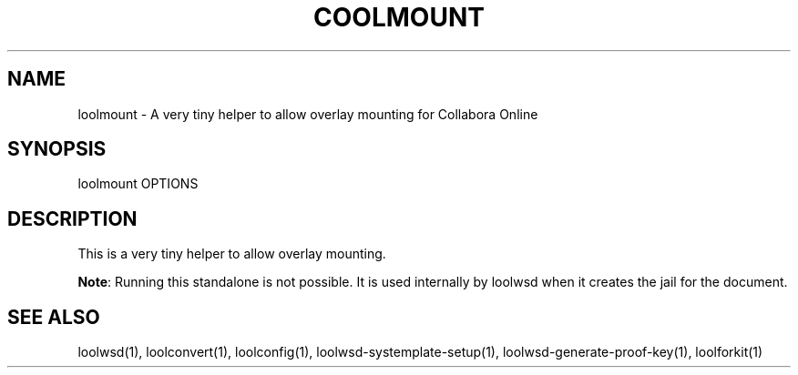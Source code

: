.TH COOLMOUNT "1" "May 2018" "loolmount " "User Commands"
.SH NAME
loolmount \- A very tiny helper to allow overlay mounting for Collabora Online
.SH SYNOPSIS
loolmount OPTIONS
.SH DESCRIPTION
This is a very tiny helper to allow overlay mounting.
.PP
\fBNote\fR: Running this standalone is not possible. It is used internally by loolwsd when it creates the jail for the document.
.SH "SEE ALSO"
loolwsd(1), loolconvert(1), loolconfig(1), loolwsd-systemplate-setup(1), loolwsd-generate-proof-key(1), loolforkit(1)
